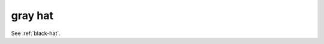 .. _gray-hat:

============================================================
gray hat
============================================================

See :ref:`black-hat`\.

